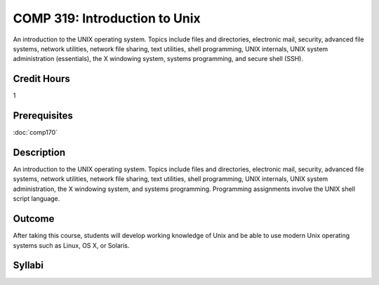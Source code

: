 COMP 319: Introduction to Unix
==============================

An introduction to the UNIX operating system. Topics include files and directories, electronic mail, security, advanced file systems,
network utilities, network file sharing, text utilities, shell programming, UNIX internals, UNIX system administration (essentials),
the X windowing system, systems programming, and secure shell (SSH).

Credit Hours
-----------------------

1

Prerequisites
------------------------

:doc:`comp170`

Description
--------------------

An introduction to the UNIX operating system. Topics include files and
directories, electronic mail, security, advanced file systems, network
utilities, network file sharing, text utilities, shell programming, UNIX
internals, UNIX system administration, the X windowing system, and
systems programming. Programming assignments involve the UNIX shell
script language.

Outcome
----------------------

After taking this course, students will develop working knowledge of Unix and be able to use modern Unix operating systems such as
Linux, OS X, or Solaris.

Syllabi
----------------------

.. csv-table:: 
   	:header: "Semester/Year", "Instructor", "URL"
   	:widths: 15, 25, 50
